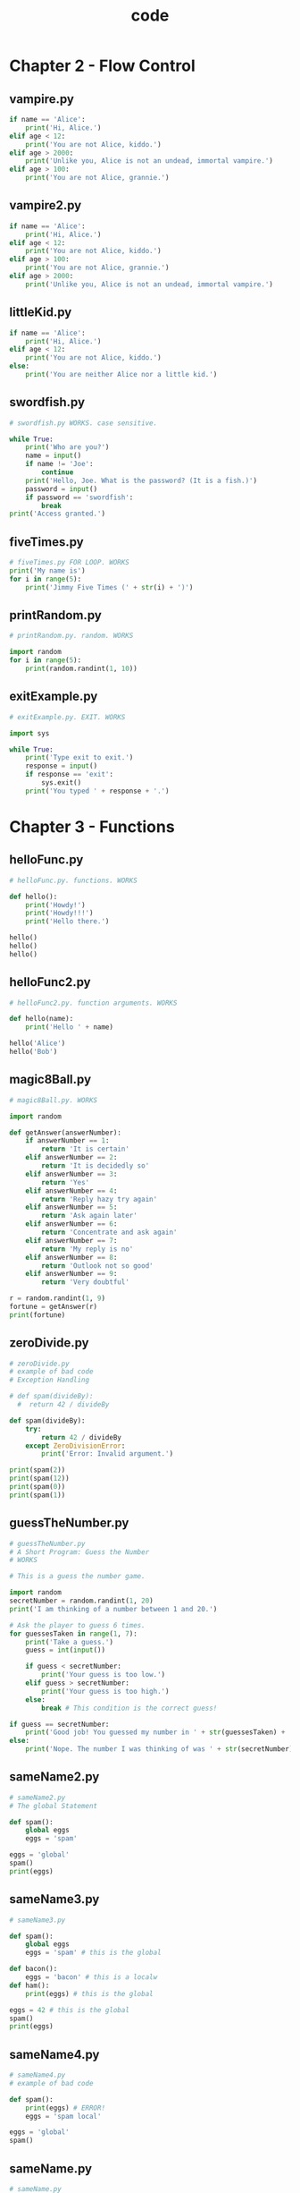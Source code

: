 #+Title: code
#+OPTIONS: ^:nil num:nil author:nil email:nil creator:nil timestamp:nil

#+HTML_HEAD: <style type="text/css" >
#+HTML_HEAD_EXTRA: pre.example {background-color: #ffffff;}
#+HTML_HEAD_EXTRA: pre.src-python {background-color: #ffffff;}
#+HTML_HEAD_EXTRA: </style>

* Chapter 2 - Flow Control

** vampire.py

#+BEGIN_SRC python :tangle vampire.py :padline no
  if name == 'Alice':
      print('Hi, Alice.')
  elif age < 12:
      print('You are not Alice, kiddo.')
  elif age > 2000:
      print('Unlike you, Alice is not an undead, immortal vampire.')
  elif age > 100:
      print('You are not Alice, grannie.')
#+END_SRC

** vampire2.py

#+BEGIN_SRC python :tangle vampire2.py :padline no
  if name == 'Alice':
      print('Hi, Alice.')
  elif age < 12:
      print('You are not Alice, kiddo.')
  elif age > 100:
      print('You are not Alice, grannie.')
  elif age > 2000:
      print('Unlike you, Alice is not an undead, immortal vampire.')
#+END_SRC

** littleKid.py

#+BEGIN_SRC python :tangle littleKid.py :padline no
  if name == 'Alice':
      print('Hi, Alice.')
  elif age < 12:
      print('You are not Alice, kiddo.')
  else:
      print('You are neither Alice nor a little kid.')
#+END_SRC

** swordfish.py

#+BEGIN_SRC python :tangle swordfish.py :padline no
  # swordfish.py WORKS. case sensitive.

  while True:
      print('Who are you?')
      name = input()
      if name != 'Joe':
          continue
      print('Hello, Joe. What is the password? (It is a fish.)')
      password = input()
      if password == 'swordfish':
          break
  print('Access granted.')
#+END_SRC

** fiveTimes.py

#+BEGIN_SRC python :tangle fiveTimes.py :padline no
  # fiveTimes.py FOR LOOP. WORKS
  print('My name is')
  for i in range(5):
      print('Jimmy Five Times (' + str(i) + ')')
#+END_SRC

** printRandom.py

#+BEGIN_SRC python :tangle printRandom.py :padline no
  # printRandom.py. random. WORKS

  import random
  for i in range(5):
      print(random.randint(1, 10))

#+END_SRC

** exitExample.py

#+BEGIN_SRC python :tangle exitExample.py :padline no
  # exitExample.py. EXIT. WORKS

  import sys

  while True:
      print('Type exit to exit.')
      response = input()
      if response == 'exit':
          sys.exit()
      print('You typed ' + response + '.')
#+END_SRC

* Chapter 3 - Functions

** helloFunc.py

#+BEGIN_SRC python :tangle helloFunc.py :padline no
# helloFunc.py. functions. WORKS

def hello():
    print('Howdy!')
    print('Howdy!!!')
    print('Hello there.')

hello()
hello()
hello()
#+END_SRC

** helloFunc2.py

#+BEGIN_SRC python :tangle helloFunc2.py :padline no
# helloFunc2.py. function arguments. WORKS

def hello(name):
    print('Hello ' + name)

hello('Alice')
hello('Bob')
#+END_SRC

** magic8Ball.py

#+BEGIN_SRC python :tangle magic8Ball.py :padline no
  # magic8Ball.py. WORKS

  import random

  def getAnswer(answerNumber):
      if answerNumber == 1:
          return 'It is certain'
      elif answerNumber == 2:
          return 'It is decidedly so'
      elif answerNumber == 3:
          return 'Yes'
      elif answerNumber == 4:
          return 'Reply hazy try again'
      elif answerNumber == 5:
          return 'Ask again later'
      elif answerNumber == 6:
          return 'Concentrate and ask again'
      elif answerNumber == 7:
          return 'My reply is no'
      elif answerNumber == 8:
          return 'Outlook not so good'
      elif answerNumber == 9:
          return 'Very doubtful'

  r = random.randint(1, 9)
  fortune = getAnswer(r)
  print(fortune)
#+END_SRC

** zeroDivide.py

#+BEGIN_SRC python :tangle zeroDivide.py :padline no
  # zeroDivide.py
  # example of bad code
  # Exception Handling

  # def spam(divideBy):
    #  return 42 / divideBy

  def spam(divideBy):
      try:
          return 42 / divideBy
      except ZeroDivisionError:
          print('Error: Invalid argument.')

  print(spam(2))
  print(spam(12))
  print(spam(0))
  print(spam(1))
#+END_SRC

** guessTheNumber.py

#+BEGIN_SRC python :tangle guessTheNumber.py :padline no
  # guessTheNumber.py
  # A Short Program: Guess the Number
  # WORKS

  # This is a guess the number game.

  import random
  secretNumber = random.randint(1, 20)
  print('I am thinking of a number between 1 and 20.')

  # Ask the player to guess 6 times.
  for guessesTaken in range(1, 7):
      print('Take a guess.')
      guess = int(input())

      if guess < secretNumber:
          print('Your guess is too low.')
      elif guess > secretNumber:
          print('Your guess is too high.')
      else:
          break # This condition is the correct guess!

  if guess == secretNumber:
      print('Good job! You guessed my number in ' + str(guessesTaken) + ' guesses!')
  else:
      print('Nope. The number I was thinking of was ' + str(secretNumber))
#+END_SRC

** sameName2.py

#+BEGIN_SRC python :tangle sameName2.py :padline no
  # sameName2.py
  # The global Statement

  def spam():
      global eggs
      eggs = 'spam'
    
  eggs = 'global'
  spam()
  print(eggs)
#+END_SRC

** sameName3.py

#+BEGIN_SRC python :tangle sameName3.py :padline no
  # sameName3.py

  def spam():
      global eggs
      eggs = 'spam' # this is the global

  def bacon():
      eggs = 'bacon' # this is a localw
  def ham():
      print(eggs) # this is the global

  eggs = 42 # this is the global
  spam()
  print(eggs)
#+END_SRC

** sameName4.py

#+BEGIN_SRC python :tangle sameName4.py :padline no
  # sameName4.py
  # example of bad code

  def spam():
      print(eggs) # ERROR!
      eggs = 'spam local'

  eggs = 'global'
  spam()
#+END_SRC

** sameName.py

#+BEGIN_SRC python :tangle sameName.py :padline no
  # sameName.py
  # Local and Global Variables with the Same Name
  # WORKS

  def spam():
      eggs = 'spam local'
      print(eggs)     # prints 'spam local'
  def bacon():
      eggs = 'bacon local'
      print(eggs) # prints 'bacon local'
      spam()
      print(eggs) # prints 'bacon local'
  eggs = 'global'
  bacon()
  print(eggs) # prints 'global'
#+END_SRC

* Chapter 4 - Lists

** allMyCats1.py

#+BEGIN_SRC python :tangle allMyCats1.py :padline no
  # allMyCats1.py
  # Working with Lists
  # WORKS

  print('Enter the name of cat 1:')
  catName1 = input()
  print('Enter the name of cat 2:')
  catName2 = input()
  print('Enter the name of cat 3:')
  catName3 = input()
  print('Enter the name of cat 4:')
  catName4 = input()
  print('Enter the name of cat 5:')
  catName5 = input()
  print('Enter the name of cat 6:')
  catName6 = input()
  print('The cat names are:')
  print(catName1 + ' ' + catName2 + ' ' + catName3 + ' ' + catName4 + ' ' +
  catName5 + ' ' + catName6)
#+END_SRC

** allMyCats2.py

#+BEGIN_SRC python :tangle allMyCats2.py :padline no
  # allMyCats2.py
  # Working with Lists
  # WORKS

  catNames = []
  while True:
      print('Enter the name of cat ' + str(len(catNames) + 1) +
      ' (Or enter nothing to stop.):')
      name = input()
      if name == '':
          break
      catNames = catNames + [name] # list concatenation
  print('The cat names are:')
  for name in catNames:
      print(' ' + name)
#+END_SRC

** myPets.py

#+BEGIN_SRC python :tangle myPets.py :padline no
  # myPets.py
  # The in and not in Operators
  # WORKS

  myPets = ['Zophie', 'Pooka', 'Fat-tail']
  print('Enter a pet name:')
  name = input()
  if name not in myPets:
      print('I do not have a pet named ' + name)
  else:
      print(name + ' is my pet.')
#+END_SRC

** magic8Ball2.py

#+BEGIN_SRC python :tangle magic8Ball2.py :padline no
  # magic8Ball2.py
  # Example Program: Magic 8 Ball with a List
  # WORKS

  import random

  messages = ['It is certain',
      'It is decidedly so',
      'Yes definitely',
      'Reply hazy try again',
      'Ask again later',
      'Concentrate and ask again',
      'My reply is no',
      'Outlook not so good',
      'Very doubtful']

  print(messages[random.randint(0, len(messages) - 1)])
#+END_SRC

** passingReference.py

#+BEGIN_SRC python :tangle passingReference.py :padline no
  # passingReference.py
  # Passing References
  # WORKS

  def eggs(someParameter):
      someParameter.append('Hello')
      
  spam = [1, 2, 3]
  eggs(spam)
  print(spam)
#+END_SRC

* Chapter 5 - Dictionaries and Structuring Data

** birthdays.py

#+BEGIN_SRC python :tangle birthdays.py :padline no
  # birthdays.py
  # Dictionaries vs. Lists
  # WORKS

  birthdays = {'Alice': 'Apr 1', 'Bob': 'Dec 12', 'Carol': 'Mar 4'}

  while True:
      print('Enter a name: (blank to quit)')
      name = input()
      if name == '':
          break
      
      if name in birthdays:
          print(birthdays[name] + ' is the birthday of ' + name)
      else:
          print('I do not have birthday information for ' + name)
          print('What is their birthday?')
          bday = input()
          birthdays[name] = bday
          print('Birthday database updated.')
#+END_SRC

** characterCount.py

#+BEGIN_SRC python :tangle characterCount.py :padline no
  # characterCount.py
  # The setdefault() Method
  # WORKS

  message = 'It was a bright cold day in April, and the clocks were striking thirteen.'
  count = {}

  for character in message:
      count.setdefault(character, 0)
      count[character] = count[character] + 1
  print(count)
#+END_SRC

** prettyCharacterCount.py

#+BEGIN_SRC python :tangle prettyCharacterCount.py :padline no
  # prettyCharacterCount.py
  # Pretty Printing
  # WORKS

  import pprint
  message = 'It was a bright cold day in April, and the clocks were striking thirteen.'
  count = {}

  for character in message:
      count.setdefault(character, 0)
      count[character] = count[character] + 1

  pprint.pprint(count)
#+END_SRC

** ticTacToe.py

#+BEGIN_SRC python :tangle ticTacToe.py :padline no
  # ticTacToe.py
  # A Tic-Tac-Toe Board
  # WORKS but not functional
  # http://nostarch.com/automatestuff/ for full version

  theBoard = {'top-L': ' ', 'top-M': ' ', 'top-R': ' ',
  'mid-L': ' ', 'mid-M': ' ', 'mid-R': ' ',
  'low-L': ' ', 'low-M': ' ', 'low-R': ' '}

  def printBoard(board):
      print(board['top-L'] + '|' + board['top-M'] + '|' + board['top-R'])
      print('-+-+-')
      print(board['mid-L'] + '|' + board['mid-M'] + '|' + board['mid-R'])
      print('-+-+-')
      print(board['low-L'] + '|' + board['low-M'] + '|' + board['low-R'])
  turn = 'X'
  for i in range(9):
      printBoard(theBoard)
      print('Turn for ' + turn + '. Move on which space?')
      move = input()
      theBoard[move] = turn
      if turn == 'X':
          turn = 'O'
      else:
          turn = 'X'
      
  printBoard(theBoard)
#+END_SRC

** inventory.py

#+BEGIN_SRC python :tangle inventory.py :padline no
  # inventory.py
  # Practice Projects
  # WORKS. incomplete

  stuff = {'rope': 1, 'torch': 6, 'gold coin': 42, 'dagger': 1, 'arrow': 12}
  def displayInventory(inventory):
      print("Inventory:")
      item_total = 0
      for k, v in inventory.items():
          print(str(v) + ' ' + k)
          item_total += v
      print("Total number of items: " + str(item_total))
  displayInventory(stuff)

  #def addToInventory(inventory, addedItems):
      # your code goes here

  #inv = {'gold coin': 42, 'rope': 1}
  #dragonLoot = ['gold coin', 'dagger', 'gold coin', 'gold coin', 'ruby']
  #inv = addToInventory(inv, dragonLoot)
  #displayInventory(inv)
#+END_SRC

* Chapter 6 - Manipulating Strings

** catnapping.py

#+BEGIN_SRC python :tangle catnapping.py :padline no
  # catnapping.py
  # Multiline Strings with Triple Quotes
  # WORKS

  print('''Dear Alice,

  Eve's cat has been arrested for catnapping, cat burglary, and extortion.

  Sincerely,
  Bob''')
#+END_SRC

** validateInput.py

#+BEGIN_SRC python :tangle validateInput.py :padline no
  # validateInput.py
  # The isX String Methods
  # WORKS

  while True:
      print('Enter your age:')
      age = input()
      if age.isdecimal():
          break
      print('Please enter a number for your age.')

  while True:
      print('Select a new password (letters and numbers only):')
      password = input()
      if password.isalnum():
          break
      print('Passwords can only have letters and numbers.')
#+END_SRC

** picnicTable.py

#+BEGIN_SRC python :tangle picnicTable.py :padline no
  # picnicTable.py
  # Justifying Text with rjust(), ljust(), and center()
  # WORKS

  def printPicnic(itemsDict, leftWidth, rightWidth):
      print('PICNIC ITEMS'.center(leftWidth + rightWidth, '-'))
      for k, v in itemsDict.items():
          print(k.ljust(leftWidth, '.') + str(v).rjust(rightWidth))

  picnicItems = {'sandwiches': 4, 'apples': 12, 'cups': 4, 'cookies': 8000}
  printPicnic(picnicItems, 12, 5)
  printPicnic(picnicItems, 20, 6)
#+END_SRC

** pw.py

#+BEGIN_SRC python :tangle pw.py :padline no
  #! python3
  # pw.py - An insecure password locker program.
  # Project: Password Locker
  # install pyperclip module
  # Pyperclip could not find a copy/paste mechanism for your system.
  # yum install xclip
  # WORKS

  PASSWORDS = {'email': 'F7minlBDDuvMJuxESSKHFhTxFtjVB6',
               'blog': 'VmALvQyKAxiVH5G8v01if1MLZF3sdt',
               'luggage': '12345'}

  import sys, pyperclip
  if len(sys.argv) < 2:
      print('Usage: py pw.py [account] - copy account password')
      sys.exit()

  account = sys.argv[1]   # first command line arg is the account name

  if account in PASSWORDS:
      pyperclip.copy(PASSWORDS[account])
      print('Password for ' + account + ' copied to clipboard.')
  else:
      print('There is no account named ' + account)
#+END_SRC

** bulletPointAdder.py

#+BEGIN_SRC python :tangle bulletPointAdder.py :padline no
  #! python3
  # bulletPointAdder.py - Adds Wikipedia bullet points to the start
  # of each line of text on the clipboard.
  # Project: Adding Bullets to Wiki Markup
  # WORKS

  import pyperclip
  text = pyperclip.paste()

  # Separate lines and add stars.
  lines = text.split('\n')
  for i in range(len(lines)):    # loop through all indexes for "lines" list
      lines[i] = '* ' + lines[i] # add star to each string in "lines" list
  text = '\n'.join(lines)
  pyperclip.copy(text)
#+END_SRC

* Chapter 7 - Pattern Matching with Regular Expressions

** isPhoneNumber.py

#+BEGIN_SRC python :tangle isPhoneNumber.py :padline no
  # isPhoneNumber.py
  # works

  def isPhoneNumber(text):
      if len(text) != 12:
          return False
      for i in range(0, 3):
          if not text[i].isdecimal():
              return False
      if text[3] != '-':
          return False
      for i in range(4, 7):
          if not text[i].isdecimal():
              return False
      if text[7] != '-':
          return False
      for i in range(8, 12):
          if not text[i].isdecimal():
              return False
      return True


  print('415-555-4242 is a phone number:')
  print(isPhoneNumber('415-555-4242'))
  print('Moshi moshi is a phone number:')
  print(isPhoneNumber('Moshi moshi'))
#+END_SRC

** phoneAndEmail.py

#+BEGIN_SRC python :tangle phoneAndEmail.py :padline no
  #! python3
  # phoneAndEmail.py - Finds phone numbers and email addresses on the clipboard.
  # works
  # usage: python3.4 ./phoneAndEmail.py
  # copy https://www.nostarch.com/contactus.htm to the clipboard

  import pyperclip, re

  phoneRegex = re.compile(r'''(
      (\d{3}|\(\d{3}\))?                 # area code        
      (\s|-|\.)?                         # separator        
      (\d{3})                            # first 3 digits   
      (\s|-|\.)                          # separator        
      (\d{4})                            # last 4 digits    
      (\s*(ext|x|ext.)\s*(\d{2,5}))?     # extension      
      )''', re.VERBOSE)

  # Create email regex.
  emailRegex = re.compile(r'''(
      [a-zA-Z0-9._%+-]+    # username
      @                    # @ symbol
      [a-zA-Z0-9.-]+       # domain name
      (\.[a-zA-Z]{2,4})    # dot-something
      )''', re.VERBOSE)

  # Find matches in clipboard text.
  text = str(pyperclip.paste())
  matches = []
  for groups in phoneRegex.findall(text):
      phoneNum = '-'.join([groups[1], groups[3], groups[5]])
      if groups[8] != '':
          phoneNum += ' x' + groups[8]
      matches.append(phoneNum)
  for groups in emailRegex.findall(text):
      matches.append(groups[0])

  # Copy results to the clipboard.
  if len(matches) > 0:
      pyperclip.copy('\n'.join(matches))
      print('Copied to clipboard:')
      print('\n'.join(matches))
  else:
      print('No phone numbers or email addresses found.')
#+END_SRC

* Chapter 8 - Reading and Writing Files

** randomQuizGenerator.py

#+BEGIN_SRC python :tangle randomQuizGenerator.py :padline no
  #! python3
  # randomQuizGenerator.py - Creates quizzes with questions and answers in
  # random order, along with the answer key.
  # works

  import random

  # The quiz data. Keys are states and values are their capitals.
  capitals = {'Alabama': 'Montgomery', 'Alaska': 'Juneau',
              'Arizona': 'Phoenix','Arkansas': 'Little Rock',
              'California': 'Sacramento', 'Colorado': 'Denver',
              'Connecticut': 'Hartford', 'Delaware': 'Dover',
              'Florida': 'Tallahassee','Georgia': 'Atlanta',
              'Hawaii': 'Honolulu', 'Idaho': 'Boise',
              'Illinois':'Springfield', 'Indiana': 'Indianapolis',
              'Iowa': 'Des Moines', 'Kansas':'Topeka',
              'Kentucky': 'Frankfort', 'Louisiana': 'Baton Rouge',
              'Maine':'Augusta', 'Maryland': 'Annapolis',
              'Massachusetts': 'Boston', 'Michigan':'Lansing',
              'Minnesota': 'Saint Paul', 'Mississippi': 'Jackson',
              'Missouri':'Jefferson City', 'Montana': 'Helena',
              'Nebraska': 'Lincoln', 'Nevada':'Carson City',
              'New Hampshire': 'Concord', 'New Jersey': 'Trenton',
              'New Mexico': 'Santa Fe', 'New York': 'Albany',
              'North Carolina': 'Raleigh','North Dakota': 'Bismarck',
              'Ohio': 'Columbus', 'Oklahoma': 'Oklahoma City',
              'Oregon': 'Salem', 'Pennsylvania': 'Harrisburg',
              'Rhode Island': 'Providence','South Carolina': 'Columbia',
              'South Dakota': 'Pierre', 'Tennessee':'Nashville',
              'Texas': 'Austin', 'Utah': 'Salt Lake City',
              'Vermont':'Montpelier', 'Virginia': 'Richmond',
              'Washington': 'Olympia', 'WestVirginia': 'Charleston',
              'Wisconsin': 'Madison', 'Wyoming': 'Cheyenne'}

  # Generate 35 quiz files.

  for quizNum in range(35):
      # Create the quiz and answer key files.
      quizFile = open('capitalsquiz%s.txt' % (quizNum + 1), 'w')
      answerKeyFile = open('capitalsquiz_answers%s.txt' % (quizNum + 1), 'w')

      # Write out the header for the quiz.
      quizFile.write('Name:\n\nDate:\n\nPeriod:\n\n')
      quizFile.write((' ' * 20) + 'State Capitals Quiz (Form %s)' % (quizNum + 1))
      quizFile.write('\n\n')

      # Shuffle the order of the states.
      states = list(capitals.keys())
      random.shuffle(states)

      # Loop through all 50 states, making a question for each.
      for questionNum in range(50):

          # Get right and wrong answers.
          correctAnswer = capitals[states[questionNum]]
          wrongAnswers = list(capitals.values())
          del wrongAnswers[wrongAnswers.index(correctAnswer)]
          wrongAnswers = random.sample(wrongAnswers, 3)
          answerOptions = wrongAnswers + [correctAnswer]
          random.shuffle(answerOptions)

          # Write the question and the answer options to the quiz file.
          quizFile.write('%s. What is the capital of %s?\n' % (questionNum + 1,
              states[questionNum]))
          for i in range(4):
              quizFile.write('%s. %s\n' % ('ABCD'[i], answerOptions[i]))
          quizFile.write('\n')

          # Write the answer key to a file.
          answerKeyFile.write('%s. %s\n' % (questionNum + 1, 'ABCD'[
              answerOptions.index(correctAnswer)]))
  quizFile.close()
  answerKeyFile.close()
#+END_SRC

** mcb.pyw

#+BEGIN_SRC python :tangle mcb.pyw :padline no
  #! python3
  # mcb.pyw - Saves and loads pieces of text to the clipboard.
  # Usage: py.exe mcb.pyw save <keyword> - Saves clipboard to keyword.
  #        py.exe mcb.pyw <keyword> - Loads keyword to clipboard.
  #        py.exe mcb.pyw list - Loads all keywords to clipboard.

  # works but check what is going on

  import shelve, pyperclip, sys

  mcbShelf = shelve.open('mcb')

  # Save clipboard content.
  if len(sys.argv) == 3 and sys.argv[1].lower() == 'save':
      mcbShelf[sys.argv[2]] = pyperclip.paste()
  elif len(sys.argv) == 2:
      # List keywords and load content.
      if sys.argv[1].lower() == 'list':
          pyperclip.copy(str(list(mcbShelf.keys())))
      elif sys.argv[1] in mcbShelf:
          pyperclip.copy(mcbShelf[sys.argv[1]])
#+END_SRC

* Chapter 10 - Debugging

** boxPrint.py

#+BEGIN_SRC python :tangle boxPrint.py :padline no
  def boxPrint(symbol, width, height):
      if len(symbol) != 1:
          raise Exception('Symbol must be a single character string.')
      if width <= 2:
          raise Exception('Width must be greater than 2.')
      if height <= 2:
          raise Exception('Height must be greater than 2.')
      print(symbol * width)
      for i in range(height - 2):
          print(symbol + (' ' * (width - 2)) + symbol)
      print(symbol * width)

  for sym, w, h in (('*', 4, 4), ('O', 20, 5), ('x', 1, 3), ('ZZ', 3, 3)):
      try:
          boxPrint(sym, w, h)
      except Exception as err:
          print('An exception happened: ' + str(err))
#+END_SRC

** buggyAddingProgram.py

#+BEGIN_SRC python :tangle buggyAddingProgram.py :padline no
  print('Enter the first number to add:')
  first = input()
  print('Enter the second number to add:')
  second = input()
  print('Enter the third number to add:')
  third = input()
  print('The sum is ' + first + second + third)
#+END_SRC

** coinFlip.py

#+BEGIN_SRC python :tangle coinFlip.py :padline no
  import random
  heads = 0
  for i in range(1, 1001):
      if random.randint(0, 1) == 1:
          heads = heads + 1
      if i == 500:
          print('Halfway done!')
  print('Heads came up ' + str(heads) + ' times.')
#+END_SRC

** errorExample.py

#+BEGIN_SRC python :tangle errorExample.py :padline no
  def spam():
      bacon()
      
  def bacon():
      raise Exception('This is the error message.')

  spam()
#+END_SRC

** factorialLog.py

#+BEGIN_SRC python :tangle factorialLog.py :padline no
  import logging
  logging.basicConfig(level=logging.DEBUG, format=' %(asctime)s - %(levelname)s - %(message)s')
  logging.debug('Start of program')

  def factorial(n):
      logging.debug('Start of factorial(%s%%)' % (n))
      total = 1
      # for i in range(n + 1):
      for i in range(1, n + 1):    
          total *= i
          logging.debug('i is ' + str(i) + ', total is ' + str(total))
      logging.debug('End of factorial(%s%%)' % (n))
      return total

  print(factorial(5))
  logging.debug('End of program')
#+END_SRC

* chapter 12 - Working with Excel Spreadsheets

** Opening Excel Documents with OpenPyXL

#+BEGIN_SRC python
  >>> import openpyxl
  >>> wb = openpyxl.load_workbook('example.xlsx')
  >>> type(wb)
  <class 'openpyxl.workbook.workbook.Workbook'>
#+END_SRC

** Getting Sheets from the Workbook

#+BEGIN_SRC python
  >>> import openpyxl
  >>> wb = openpyxl.load_workbook('example.xlsx')
  >>> type(wb)
  <class 'openpyxl.workbook.workbook.Workbook'>
  >>> import openpyxl
  >>> wb = openpyxl.load_workbook('example.xlsx')
  >>> wb.get_sheet_names()
  ['Sheet1', 'Sheet2', 'Sheet3']
  >>> sheet = wb.get_sheet_by_name('Sheet3')
  >>> sheet
  <Worksheet "Sheet3">
  >>> type(sheet)
  <class 'openpyxl.worksheet.worksheet.Worksheet'>
  >>> sheet.title
  'Sheet3'
  >>> anotherSheet = wb.get_active_sheet()
  >>> anotherSheet
  <Worksheet "Sheet1">
#+END_SRC

** Getting Cells from the Sheets

#+BEGIN_SRC python
  >>> import openpyxl
  >>> wb = openpyxl.load_workbook('example.xlsx')
  >>> sheet = wb.get_sheet_by_name('Sheet1')
  >>> sheet['A1']
  <Cell 'Sheet1'.A1>
  >>> sheet['A1'].value
  datetime.datetime(2015, 4, 5, 13, 34, 2)
  >>> c = sheet['B1']
  >>> c.value
  'Apples'
  >>> 'Row ' + str(c.row) + ', Column ' + c.column + ' is ' + c.value
  'Row 1, Column B is Apples'
  >>> 'Cell ' + c.coordinate + ' is ' + c.value
  'Cell B1 is Apples'
  >>> sheet['C1'].value
  73
  >>> 
#+END_SRC

#+BEGIN_SRC python
  >>> sheet.cell(row=1, column=2)
  <Cell 'Sheet1'.B1>
  >>> sheet.cell(row=1, column=2).value
  'Apples'
  >>> for i in range(1, 8, 2):
  ...     print(i, sheet.cell(row=i, column=2).value)
  ... 
  1 Apples
  3 Pears
  5 Apples
  7 Strawberries
#+END_SRC

#+BEGIN_SRC python
  >>> import openpyxl
  >>> wb = openpyxl.load_workbook('example.xlsx')
  >>> sheet = wb.get_sheet_by_name('Sheet1')
  >>> sheet.max_row
  7
  >>> sheet.max_column
  3
  >>> 
#+END_SRC

** Converting Between Column Letters and Numbers

#+BEGIN_SRC python
  >>> import openpyxl
  >>> from openpyxl.utils import get_column_letter, column_index_from_string
  >>> get_column_letter(1)
  'A'
  >>> get_column_letter(2)
  'B'
  >>> get_column_letter(27)
  'AA'
  >>> get_column_letter(900)
  'AHP'
  >>> wb = openpyxl.load_workbook('example.xlsx')
  >>> sheet = wb.get_sheet_by_name('Sheet1')
  >>> get_column_letter(sheet.max_column)
  'C'
  >>> column_index_from_string('A')
  1
  >>> column_index_from_string('AA')
  27
#+END_SRC

** Getting Rows and Columns from the Sheets

#+BEGIN_SRC python
  >>> import openpyxl
  >>> wb = openpyxl.load_workbook('example.xlsx')
  >>> sheet = wb.get_sheet_by_name('Sheet1')
  >>> tuple(sheet['A1':'C3'])
  ((<Cell 'Sheet1'.A1>, <Cell 'Sheet1'.B1>, <Cell 'Sheet1'.C1>), (<Cell 'Sheet1'.A2>, 
  <Cell 'Sheet1'.B2>, <Cell 'Sheet1'.C2>), (<Cell 'Sheet1'.A3>, <Cell 'Sheet1'.B3>, 
  <Cell 'Sheet1'.C3>))
  >>> for rowOfCellObjects in sheet['A1':'C3']:
  ...     for cellObj in rowOfCellObjects:
  ...         print(cellObj.coordinate, cellObj.value)
  ...     print('--- END OF ROW ---')
  ... 
  A1 2015-04-05 13:34:02
  B1 Apples
  C1 73
  --- END OF ROW ---
  A2 2015-04-05 03:41:23
  B2 Cherries
  C2 85
  --- END OF ROW ---
  A3 2015-04-06 12:46:51
  B3 Pears
  C3 14
  --- END OF ROW ---
#+END_SRC

#+BEGIN_SRC python
  >>> import openpyxl
  >>> wb = openpyxl.load_workbook('example.xlsx')
  >>> sheet = wb.get_active_sheet()
  >>> list(sheet.columns)[1]
  (<Cell 'Sheet1'.B1>, <Cell 'Sheet1'.B2>, <Cell 'Sheet1'.B3>, <Cell 'Sheet1'.B4>, 
  <Cell 'Sheet1'.B5>, <Cell 'Sheet1'.B6>, <Cell 'Sheet1'.B7>)
  >>> for cellObj in list(sheet.columns)[1]:
  ...     print(cellObj.value)
  ... 
  Apples
  Cherries
  Pears
  Oranges
  Apples
  Bananas
  Strawberries
#+END_SRC

** Project: Reading Data from a Spreadsheet

=censuspopdata.xlsx=

*** readCensusExcel.py

#+BEGIN_SRC python :tangle readCensusExcel.py :padline no
  #! python3
  # readCensusExcel.py - Tabulates population and number of census tracts for
  # each county.

  import openpyxl, pprint
  print('Opening workbook...')
  wb = openpyxl.load_workbook('censuspopdata.xlsx')
  sheet = wb.get_sheet_by_name('Population by Census Tract')
  countyData = {}

  # Fill in countyData with each county's population and tracts.
  print('Reading rows...')
  for row in range(2, sheet.max_row + 1):
      # Each row in the spreadsheet has data for one census tract.
      state = sheet['B' + str(row)].value
      county = sheet['C' + str(row)].value
      pop = sheet['D' + str(row)].value

      # Make sure the key for this state exists.
      countyData.setdefault(state, {})
      # Make sure the key for this county in this state exists.
      countyData[state].setdefault(county, {'tracts': 0, 'pop': 0})

      # Each row represents one census tract, so increment by one.
      countyData[state][county]['tracts'] += 1
      # Increase the county pop by the pop in this census tract.
      countyData[state][county]['pop'] += int(pop)

  # Open a new text file and write the contents of countyData to it.
  print('Writing results...')
  resultFile = open('census2010.py', 'w')
  resultFile.write('allData = ' + pprint.pformat(countyData))
  resultFile.close()
  print('Done.')
#+END_SRC

#+BEGIN_SRC python
  >>> import census2010
  >>> census2010.allData['AK']['Anchorage']
  {'pop': 291826, 'tracts': 55}
  >>> anchoragePop = census2010.allData['AK']['Anchorage']['pop']
  >>> print('The 2010 population of Anchorage was ' + str(anchoragePop))
  The 2010 population of Anchorage was 291826
#+END_SRC

** Creating and Saving Excel Documents

#+BEGIN_SRC python
  >>> import openpyxl
  >>> wb = openpyxl.Workbook()
  >>> wb.get_sheet_names()
  ['Sheet']
  >>> sheet = wb.get_active_sheet()
  >>> sheet.title
  'Sheet'
  >>> sheet.title = 'Spam Bacon Eggs Sheet'
  >>> wb.get_sheet_names()
  ['Spam Bacon Eggs Sheet']
#+END_SRC

#+BEGIN_SRC python
  >>> import openpyxl
  >>> wb = openpyxl.load_workbook('example.xlsx')
  >>> sheet = wb.get_active_sheet()
  >>> sheet.title = 'Spam Spam Spam'
  >>> wb.save('example_copy.xlsx')
#+END_SRC

** Creating and Removing Sheets

#+BEGIN_SRC python
  >>> import openpyxl
  >>> wb = openpyxl.Workbook()
  >>> wb.get_sheet_names()
  ['Sheet']
  >>> wb.create_sheet()
  <Worksheet "Sheet1">
  >>> wb.get_sheet_names()
  ['Sheet', 'Sheet1']
  >>> wb.create_sheet(index=0, title='First Sheet')
  <Worksheet "First Sheet">
  >>> wb.get_sheet_names()
  ['First Sheet', 'Sheet', 'Sheet1']
  >>> wb.create_sheet(index=2, title='Middle Sheet')
  <Worksheet "Middle Sheet">
  >>> wb.get_sheet_names()
  ['First Sheet', 'Sheet', 'Middle Sheet', 'Sheet1']
  >>> wb.remove_sheet(wb.get_sheet_by_name('Middle Sheet'))
  >>> wb.remove_sheet(wb.get_sheet_by_name('Sheet1'))
  >>> wb.get_sheet_names()
  ['First Sheet', 'Sheet']
#+END_SRC

** Writing Values to Cells

#+BEGIN_SRC python
  >>> import openpyxl
  >>> wb = openpyxl.Workbook()
  >>> sheet = wb.get_sheet_by_name('Sheet')
  >>> sheet['A1'] = 'Hello world!'
  >>> sheet['A1'].value
  'Hello world!'
#+END_SRC

** Project: Updating a Spreadsheet

=produceSales.xlsx=

*** updateProduce.py

#+BEGIN_SRC python :tangle updateProduce.py :padline no
  #! python3
  # updateProduce.py - Corrects costs in produce sales spreadsheet.
  # works

  import openpyxl

  wb = openpyxl.load_workbook('produceSales.xlsx')
  sheet = wb.get_sheet_by_name('Sheet')

  # The produce types and their updated prices
  PRICE_UPDATES = {'Garlic': 3.07,
                   'Celery': 1.19,
                   'Lemon': 1.27}

  # Loop through the rows and update the prices.
  for rowNum in range(2, sheet.max_row): # skip the first row
      produceName = sheet.cell(row=rowNum, column=1).value
      if produceName in PRICE_UPDATES:
          sheet.cell(row=rowNum, column=2).value = PRICE_UPDATES[produceName]

  wb.save('updatedProduceSales.xlsx')
#+END_SRC

** Adjusting Rows and Columns

*** Setting Row Height and Column Width

#+BEGIN_SRC python works
  >>> import openpyxl
  >>> wb = openpyxl.Workbook()
  >>> sheet = wb.get_active_sheet()
  >>> sheet['A1'] = 'Tall row'
  >>> sheet['B2'] = 'Wide column'
  >>> sheet.row_dimensions[1].height = 70
  >>> sheet.column_dimensions['B'].width = 20
  >>> wb.save('dimensions.xlsx')
#+END_SRC

*** Merging and Unmerging Cells

#+BEGIN_SRC python works
  >>> import openpyxl
  >>> wb = openpyxl.Workbook()
  >>> sheet = wb.get_active_sheet()
  >>> sheet.merge_cells('A1:D3')
  >>> sheet['A1'] = 'Twelve cells merged together.'
  >>> sheet.merge_cells('C5:D5')
  >>> sheet['C5'] = 'Two merged cells.'
  >>> wb.save('merged.xlsx')
#+END_SRC

#+BEGIN_SRC python works
  >>> import openpyxl
  >>> wb = openpyxl.load_workbook('merged.xlsx')
  >>> sheet = wb.get_active_sheet()
  >>> sheet.unmerge_cells('A1:D3')
  >>> sheet.unmerge_cells('C5:D5')
  >>> wb.save('merged.xlsx')
#+END_SRC

** Freeze Panes

*** Table 12-3: Frozen Pane Examples

#+BEGIN_EXAMPLE
  | freeze_panes setting                                   | Rows and columns frozen   |
  |--------------------------------------------------------+---------------------------|
  | sheet.freeze_panes = 'A2'                              | Row 1                     |
  | sheet.freeze_panes = 'B1'                              | Column A                  |
  | sheet.freeze_panes = 'C1'                              | Columns A and B           |
  | sheet.freeze_panes = 'C2'                              | Row 1 and columns A and B |
  | sheet.freeze_panes = 'A1' or sheet.freeze_panes = None | No frozen panes           |
#+END_EXAMPLE

#+BEGIN_SRC python works
  >>> import openpyxl
  >>> wb = openpyxl.load_workbook('produceSales.xlsx')
  >>> sheet = wb.get_active_sheet()
  >>> sheet.freeze_panes = 'A2'
  >>> wb.save('freezeExample.xlsx')
#+END_SRC
